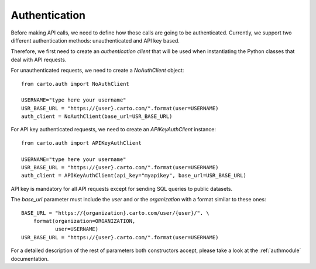 Authentication
==============

Before making API calls, we need to define how those calls are going to be authenticated. Currently, we support two different
authentication methods: unauthenticated and API key based.

Therefore, we first need to create an *authentication client* that will
be used when instantiating the Python classes that deal with API requests.

For unauthenticated requests, we need to create a `NoAuthClient` object:

::

  from carto.auth import NoAuthClient

  USERNAME="type here your username"
  USR_BASE_URL = "https://{user}.carto.com/".format(user=USERNAME)
  auth_client = NoAuthClient(base_url=USR_BASE_URL)


For API key authenticated requests, we need to create an `APIKeyAuthClient` instance:

::

  from carto.auth import APIKeyAuthClient

  USERNAME="type here your username"
  USR_BASE_URL = "https://{user}.carto.com/".format(user=USERNAME)
  auth_client = APIKeyAuthClient(api_key="myapikey", base_url=USR_BASE_URL)


API key is mandatory for all API requests except for sending SQL queries to public datasets.

The `base_url` parameter must include the `user` and or the `organization` with a format similar to these ones:

::

  BASE_URL = "https://{organization}.carto.com/user/{user}/". \
      format(organization=ORGANIZATION,
             user=USERNAME)
  USR_BASE_URL = "https://{user}.carto.com/".format(user=USERNAME)


For a detailed description of the rest of parameters both constructors accept, please take a look at the :ref:`authmodule` documentation.
